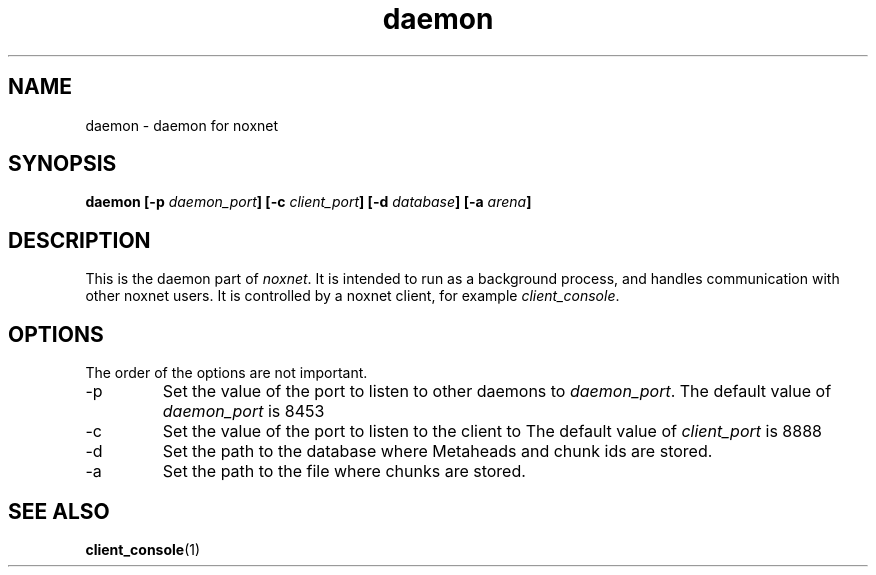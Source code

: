 .TH daemon 1 "noxnet daemon" "2015-05-15" "version 1.0"

.SH NAME
daemon - daemon for noxnet

.SH SYNOPSIS
.BI "daemon [-p " daemon_port "] [-c " client_port "] [-d " database "] [-a "
.IB arena ]
.SH DESCRIPTION
This is the daemon part of
.IR noxnet .
It is intended to run as a background process, and handles communication
with other noxnet users. It is controlled by a noxnet client, for example
.IR client_console .

.SH OPTIONS
The order of the options are not important.

.IP -p
Set the value of the port to listen to other daemons to 
.IR daemon_port .
.RI "The default value of " daemon_port " is 8453
.IP -c
Set the value of the port to listen to the client to 
.RI "The default value of " client_port " is 8888

.IP -d
Set the path to the database where Metaheads and chunk ids are stored.
.IP -a
Set the path to the file where chunks are stored.

.SH SEE ALSO
.BR client_console (1)
.daemon
